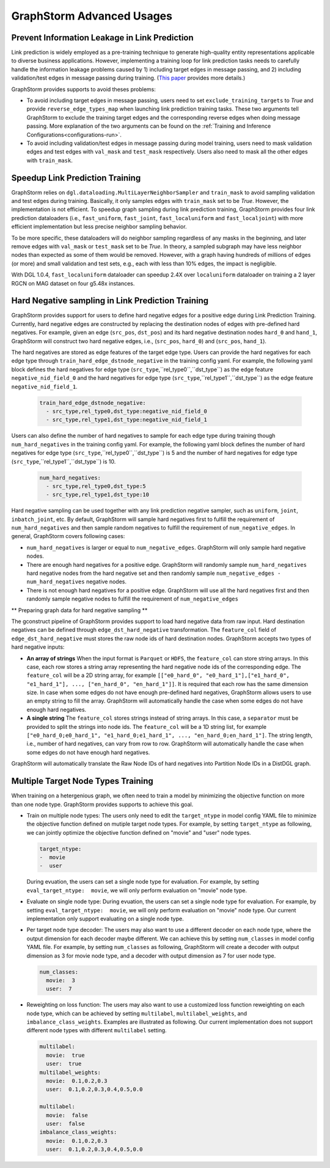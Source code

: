 .. _advanced_usages:

GraphStorm Advanced Usages
===========================

Prevent Information Leakage in Link Prediction
-----------------------------------------------

Link prediction is widely employed as a pre-training technique to generate high-quality entity representations applicable to diverse business applications. However, implementing a training loop for link prediction tasks needs to carefully handle the information leakage problems caused by 1) including target edges in message passing, and 2) including validation/test edges in message passing during training. (`This paper <https://arxiv.org/pdf/2306.00899.pdf>`_ provides more details.)

GraphStorm provides supports to avoid theses problems:

* To avoid including target edges in message passing, users need to set ``exclude_training_targets`` to `True` and provide ``reverse_edge_types_map`` when launching link prediction training tasks. These two arguments tell GraphStorm to exclude the training target edges and the corresponding reverse edges when doing message passing. More explanation of the two arguments can be found on the :ref:`Training and Inference Configurations<configurations-run>`.

* To avoid including validation/test edges in message passing during model training, users need to mask validation edges and test edges with ``val_mask`` and ``test_mask`` respectively. Users also need to mask all the other edges with ``train_mask``.

Speedup Link Prediction Training
---------------------------------------------
GraphStorm relies on ``dgl.dataloading.MultiLayerNeighborSampler`` and ``train_mask`` to avoid sampling validation and test edges during training. Basically, it only samples edges with ``train_mask`` set to be `True`. However, the implementation is not efficient. To speedup graph sampling during link prediction training, GraphStorm provides four link prediction dataloaders (i.e., ``fast_uniform``, ``fast_joint``, ``fast_localuniform`` and ``fast_localjoint``) with more efficient implementation but less precise neighbor sampling behavior.

To be more specific, these dataloaders will do neighbor sampling regardless of any masks in the beginning, and later remove edges with  ``val_mask`` or ``test_mask`` set to be `True`. In theory, a sampled subgraph may have less neighbor nodes than expected as some of them would be removed. However, with a graph having hundreds of millions of edges (or more) and small validation and test sets, e.g., each with less than 10% edges, the impact is negligible.

With DGL 1.0.4, ``fast_localuniform`` dataloader can speedup 2.4X over ``localuniform`` dataloader on training a 2 layer RGCN on MAG dataset on four g5.48x instances.

Hard Negative sampling in Link Prediction Training
-------------------------------------
GraphStorm provides support for users to define hard negative edges for a positive edge during Link Prediction Training.
Currently, hard negative edges are constructed by replacing the destination nodes of edges with pre-defined hard negatives.
For example, given an edge (``src_pos``, ``dst_pos``) and its hard negative destination nodes ``hard_0`` and ``hand_1``, GraphStorm will construct two hard negative edges, i.e., (``src_pos``, ``hard_0``) and (``src_pos``, ``hand_1``).

The hard negatives are stored as edge features of the target edge type.
Users can provide the hard negatives for each edge type through ``train_hard_edge_dstnode_negative`` in the training config yaml.
For example, the following yaml block defines the hard negatives for edge type (``src_type``,``rel_type0``,``dst_type``) as the edge feature ``negative_nid_field_0`` and the hard negatives for edge type (``src_type``,``rel_type1``,``dst_type``) as the edge feature ``negative_nid_field_1``.

  .. code-block:: yaml

    train_hard_edge_dstnode_negative:
      - src_type,rel_type0,dst_type:negative_nid_field_0
      - src_type,rel_type1,dst_type:negative_nid_field_1

Users can also define the number of hard negatives to sample for each edge type during training though ``num_hard_negatives`` in the training config yaml.
For example, the following yaml block defines the number of hard negatives for edge type (``src_type``,``rel_type0``,``dst_type``) is 5 and the number of hard negatives for edge type (``src_type``,``rel_type1``,``dst_type``) is 10.

  .. code-block:: yaml

    num_hard_negatives:
      - src_type,rel_type0,dst_type:5
      - src_type,rel_type1,dst_type:10

Hard negative sampling can be used together with any link prediction negative sampler, such as ``uniform``, ``joint``, ``inbatch_joint``, etc.
By default, GraphStorm will sample hard negatives first to fulfill the requirement of ``num_hard_negatives`` and then sample random negatives to fulfill the requirement of ``num_negative_edges``.
In general, GraphStorm covers following cases:

- ``num_hard_negatives`` is larger or equal to ``num_negative_edges``. GraphStorm will only sample hard negative nodes.
- There are enough hard negatives for a positive edge. GraphStorm will randomly sample ``num_hard_negatives`` hard negative nodes from the hard negative set and then randomly sample ``num_negative_edges - num_hard_negatives`` negative nodes.
- There is not enough hard negatives for a positive edge. GraphStorm will use all the hard negatives first and then randomly sample negative nodes to fulfill the requirement of ``num_negative_edges``

** Preparing graph data for hard negative sampling **

The gconstruct pipeline of GraphStorm provides support to load hard negative data from raw input.
Hard destination negatives can be defined through ``edge_dst_hard_negative`` transformation.
The ``feature_col`` field of ``edge_dst_hard_negative`` must stores the raw node ids of hard destination nodes.
GraphStorm accepts two types of hard negative inputs:

- **An array of strings** When the input format is ``Parquet`` or ``HDFS``, the ``feature_col`` can store string arrays. In this case, each row stores a string array representing the hard negative node ids of the corresponding edge. The ``feature_col`` will be a 2D string array, for example ``[["e0_hard_0", "e0_hard_1"],["e1_hard_0", "e1_hard_1"], ..., ["en_hard_0", "en_hard_1"]]``. It is required that each row has the same dimension size. In case when some edges do not have enough pre-defined hard negatives, GraphStorm allows users to use an empty string to fill the array. GraphStorm will automatically handle the case when some edges do not have enough hard negatives.

- **A single string** The ``feature_col`` stores strings instead of string arrays. In this case, a ``separator`` must be provided to split the strings into node ids. The ``feature_col`` will be a 1D string list, for example ``["e0_hard_0;e0_hard_1", "e1_hard_0;e1_hard_1", ..., "en_hard_0;en_hard_1"]``. The string length, i.e., number of hard negatives, can vary from row to row. GraphStorm will automatically handle the case when some edges do not have enough hard negatives.

GraphStorm will automatically translate the Raw Node IDs of hard negatives into Partition Node IDs in a DistDGL graph.

Multiple Target Node Types Training
-------------------------------------

When training on a hetergenious graph, we often need to train a model by minimizing the objective function on more than one node type. GraphStorm provides supports to achieve this goal.

- Train on multiple node types: The users only need to edit the ``target_ntype`` in model config YAML file to minimize the objective function defined on mutiple target node types. For example, by setting ``target_ntype`` as following, we can jointly optimize the objective function defined on "movie" and "user" node types.

  .. code-block:: yaml

    target_ntype:
    -  movie
    -  user

  During evuation, the users can set a single node type for evaluation. For example, by setting ``eval_target_ntype:  movie``, we will only perform evaluation on "movie" node type.

- Evaluate on single node type: During evuation, the users can set a single node type for evaluation. For example, by setting ``eval_target_ntype:  movie``, we will only perform evaluation on "movie" node type. Our current implementation only support evaluating on a single node type.

- Per target node type decoder: The users may also want to use a different decoder on each node type, where the output dimension for each decoder maybe different. We can achieve this by setting ``num_classes`` in model config YAML file. For example, by setting ``num_classes`` as following, GraphStorm will create a decoder with output dimension as 3 for movie node type, and a decoder with output dimension as 7 for user node type.

  .. code-block:: yaml

    num_classes:
      movie:  3
      user:  7

- Reweighting on loss function: The users may also want to use a customized loss function reweighting on each node type, which can be achieved by setting ``multilabel``, ``multilabel_weights``, and ``imbalance_class_weights``. Examples are illustrated as following. Our current implementation does not support different node types with different ``multilabel`` setting.

  .. code-block:: yaml

    multilabel:
      movie:  true
      user:  true
    multilabel_weights:
      movie:  0.1,0.2,0.3
      user:  0.1,0.2,0.3,0.4,0.5,0.0

    multilabel:
      movie:  false
      user:  false
    imbalance_class_weights:
      movie:  0.1,0.2,0.3
      user:  0.1,0.2,0.3,0.4,0.5,0.0
